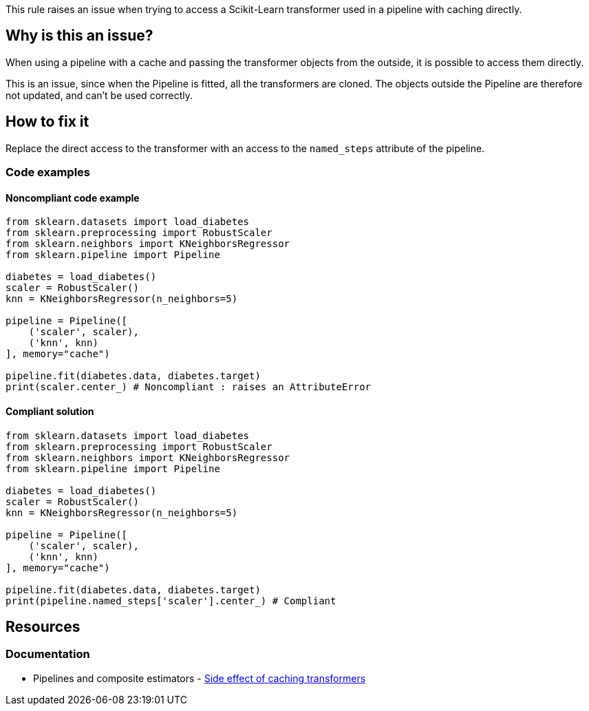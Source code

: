 This rule raises an issue when trying to access a Scikit-Learn transformer used in a pipeline with caching directly.

== Why is this an issue?

When using a pipeline with a cache and passing the transformer objects from the outside, it is possible to access them directly.

This is an issue, since when the Pipeline is fitted, all the transformers are cloned. The objects outside the Pipeline are therefore not updated, and can't be used correctly.

== How to fix it
Replace the direct access to the transformer with an access to the `named_steps` attribute of the pipeline.

=== Code examples

==== Noncompliant code example

[source,python,diff-id=1,diff-type=noncompliant]
----
from sklearn.datasets import load_diabetes
from sklearn.preprocessing import RobustScaler
from sklearn.neighbors import KNeighborsRegressor
from sklearn.pipeline import Pipeline

diabetes = load_diabetes()
scaler = RobustScaler()
knn = KNeighborsRegressor(n_neighbors=5)

pipeline = Pipeline([
    ('scaler', scaler),
    ('knn', knn)
], memory="cache")

pipeline.fit(diabetes.data, diabetes.target)
print(scaler.center_) # Noncompliant : raises an AttributeError

----

==== Compliant solution

[source,python,diff-id=1,diff-type=compliant]
----
from sklearn.datasets import load_diabetes
from sklearn.preprocessing import RobustScaler
from sklearn.neighbors import KNeighborsRegressor
from sklearn.pipeline import Pipeline

diabetes = load_diabetes()
scaler = RobustScaler()
knn = KNeighborsRegressor(n_neighbors=5)

pipeline = Pipeline([
    ('scaler', scaler),
    ('knn', knn)
], memory="cache")

pipeline.fit(diabetes.data, diabetes.target)
print(pipeline.named_steps['scaler'].center_) # Compliant
----

ifdef::env-github,rspecator-view[]
== Implementation specification
Issue location : on the transformer `Name` before the dot
Secondary location : in the Pipeline array, when giving the object to the Pipeline

Quickfix : possible when the Pipeline is created with the Pipeline constructor. With the make_pipeline, the names are automatically generated, so might be too complicated.

endif::env-github,rspecator-view[]


== Resources
=== Documentation
* Pipelines and composite estimators - https://scikit-learn.org/stable/modules/compose.html#warning:-side-effect-of-caching-transformers[Side effect of caching transformers]
